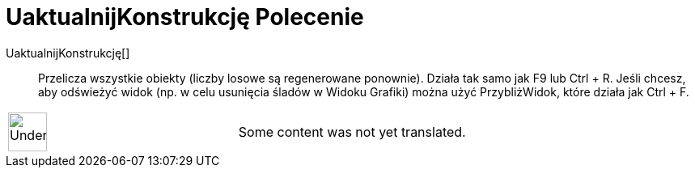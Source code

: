 = UaktualnijKonstrukcję Polecenie
:page-en: commands/UpdateConstruction
ifdef::env-github[:imagesdir: /pl/modules/ROOT/assets/images]

UaktualnijKonstrukcję[]::
  Przelicza wszystkie obiekty (liczby losowe są regenerowane ponownie). Działa tak samo jak F9 lub Ctrl + R. Jeśli
  chcesz, aby odświeżyć widok (np. w celu usunięcia śladów w Widoku Grafiki) można użyć PrzybliżWidok, które działa jak
  Ctrl + F.

[width="100%",cols="50%,50%",]
|===
a|
image:48px-UnderConstruction.png[UnderConstruction.png,width=48,height=48]

|Some content was not yet translated.
|===
